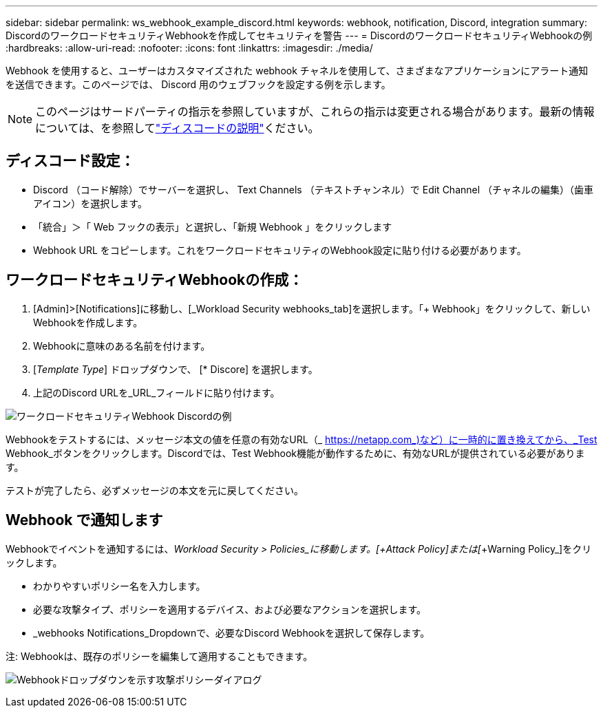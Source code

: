 ---
sidebar: sidebar 
permalink: ws_webhook_example_discord.html 
keywords: webhook, notification, Discord, integration 
summary: DiscordのワークロードセキュリティWebhookを作成してセキュリティを警告 
---
= DiscordのワークロードセキュリティWebhookの例
:hardbreaks:
:allow-uri-read: 
:nofooter: 
:icons: font
:linkattrs: 
:imagesdir: ./media/


[role="lead"]
Webhook を使用すると、ユーザーはカスタマイズされた webhook チャネルを使用して、さまざまなアプリケーションにアラート通知を送信できます。このページでは、 Discord 用のウェブフックを設定する例を示します。


NOTE: このページはサードパーティの指示を参照していますが、これらの指示は変更される場合があります。最新の情報については、を参照してlink:https://support.discord.com/hc/en-us/articles/228383668-Intro-to-Webhooks["ディスコードの説明"]ください。



== ディスコード設定：

* Discord （コード解除）でサーバーを選択し、 Text Channels （テキストチャンネル）で Edit Channel （チャネルの編集）（歯車アイコン）を選択します。
* 「統合」＞「 Web フックの表示」と選択し、「新規 Webhook 」をクリックします
* Webhook URL をコピーします。これをワークロードセキュリティのWebhook設定に貼り付ける必要があります。




== ワークロードセキュリティWebhookの作成：

. [Admin]>[Notifications]に移動し、[_Workload Security webhooks_tab]を選択します。「+ Webhook」をクリックして、新しいWebhookを作成します。
. Webhookに意味のある名前を付けます。
. [_Template Type_] ドロップダウンで、 [* Discore] を選択します。
. 上記のDiscord URLを_URL_フィールドに貼り付けます。


image:ws_webhook_discord_example.png["ワークロードセキュリティWebhook Discordの例"]

Webhookをテストするには、メッセージ本文の値を任意の有効なURL（_ https://netapp.com_)など）に一時的に置き換えてから、_Test Webhook_ボタンをクリックします。Discordでは、Test Webhook機能が動作するために、有効なURLが提供されている必要があります。

テストが完了したら、必ずメッセージの本文を元に戻してください。



== Webhook で通知します

Webhookでイベントを通知するには、_Workload Security > Policies_に移動します。[__+Attack Policy_]または[__+Warning Policy_]をクリックします。

* わかりやすいポリシー名を入力します。
* 必要な攻撃タイプ、ポリシーを適用するデバイス、および必要なアクションを選択します。
* _webhooks Notifications_Dropdownで、必要なDiscord Webhookを選択して保存します。


注: Webhookは、既存のポリシーを編集して適用することもできます。

image:ws_add_attack_policy.png["Webhookドロップダウンを示す攻撃ポリシーダイアログ"]
